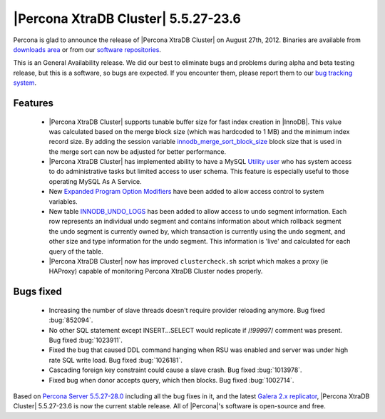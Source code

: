 .. rn:: 5.5.27

=====================================
 |Percona XtraDB Cluster| 5.5.27-23.6
=====================================

Percona is glad to announce the release of |Percona XtraDB Cluster| on August 27th, 2012. Binaries are available from `downloads area <http://www.percona.com/downloads/Percona-XtraDB-Cluster/5.5.27-23.6/>`_ or from our `software repositories <http://www.percona.com/doc/percona-xtradb-cluster/installation.html#using-percona-software-repositories>`_.

This is an General Availability release. We did our best to eliminate bugs and problems during alpha and beta testing release, but this is a software, so bugs are expected. If you encounter them, please report them to our `bug tracking system <https://bugs.launchpad.net/percona-xtradb-cluster/+filebug>`_.

Features
========

  * |Percona XtraDB Cluster| supports tunable buffer size for fast index creation in |InnoDB|. This value was calculated based on the merge block size (which was hardcoded to 1 MB) and the minimum index record size. By adding the session variable `innodb_merge_sort_block_size <http://www.percona.com/doc/percona-server/5.5/management/innodb_fast_index_creation.html#innodb_merge_sort_block_size>`_ block size that is used in the merge sort can now be adjusted for better performance.

  * |Percona XtraDB Cluster| has implemented ability to have a MySQL `Utility user <http://www.percona.com/doc/percona-server/5.5/management/utility_user.html#psaas-utility-user>`_ who has system access to do administrative tasks but limited access to user schema. This feature is especially useful to those operating MySQL As A Service.

  * New  `Expanded Program Option Modifiers <http://www.percona.com/doc/percona-server/5.5/management/expanded_program_option_modifiers.html#expanded-option-modifiers>`_ have been added to allow access control to system variables.

  * New table `INNODB_UNDO_LOGS <http://www.percona.com/doc/percona-server/5.5/diagnostics/misc_info_schema_tables.html#INNODB_UNDO_LOGS>`_ has been added to allow access to undo segment information. Each row represents an individual undo segment and contains information about which rollback segment the undo segment is currently owned by, which transaction is currently using the undo segment, and other size and type information for the undo segment. This information is 'live' and calculated for each query of the table.

  * |Percona XtraDB Cluster| now has improved ``clustercheck.sh`` script which makes a proxy (ie HAProxy) capable of monitoring Percona XtraDB Cluster nodes properly.

Bugs fixed 
==========

  * Increasing the number of slave threads doesn't require provider reloading anymore. Bug fixed :bug:`852094`. 

  * No other SQL statement except INSERT...SELECT would replicate if /*!99997*/ comment was present. Bug fixed :bug:`1023911`.
 
  * Fixed the bug that caused DDL command hanging when RSU was enabled and server was under high rate SQL write load. Bug fixed :bug:`1026181`.

  * Cascading foreign key constraint could cause a slave crash. Bug fixed :bug:`1013978`.

  * Fixed bug when donor accepts query, which then blocks. Bug fixed :bug:`1002714`.

Based on `Percona Server 5.5.27-28.0 <http://www.percona.com/doc/percona-server/5.5/release-notes/Percona-Server-5.5.27-28.0.html>`_ including all the bug fixes in it, and the latest `Galera 2.x replicator <https://code.launchpad.net/~codership/galera/2.x>`_,  |Percona XtraDB Cluster| 5.5.27-23.6 is now the current stable release. All of |Percona|'s software is open-source and free. 

